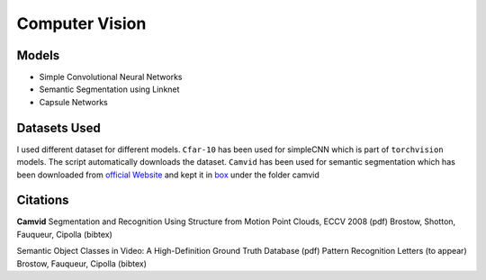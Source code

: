 ***************
Computer Vision
***************

Models
------
* Simple Convolutional Neural Networks
* Semantic Segmentation using Linknet 
* Capsule Networks

Datasets Used
-------------
I used different dataset for different models. ``Cfar-10`` has been used for simpleCNN which is part of ``torchvision`` models. The script automatically downloads the dataset. ``Camvid`` has been used for semantic segmentation which has been downloaded from `official Website`_ and kept it in `box`_ under the folder camvid

.. _box: https://app.box.com/s/25ict2irqaz3nnd19qp8ymtmkwx3l61j


Citations
---------
**Camvid**
Segmentation and Recognition Using Structure from Motion Point Clouds, ECCV 2008 (pdf)
Brostow, Shotton, Fauqueur, Cipolla (bibtex)

Semantic Object Classes in Video: A High-Definition Ground Truth Database (pdf)
Pattern Recognition Letters (to appear)
Brostow, Fauqueur, Cipolla (bibtex)

.. _official Website: http://mi.eng.cam.ac.uk/research/projects/VideoRec/CamVid/
